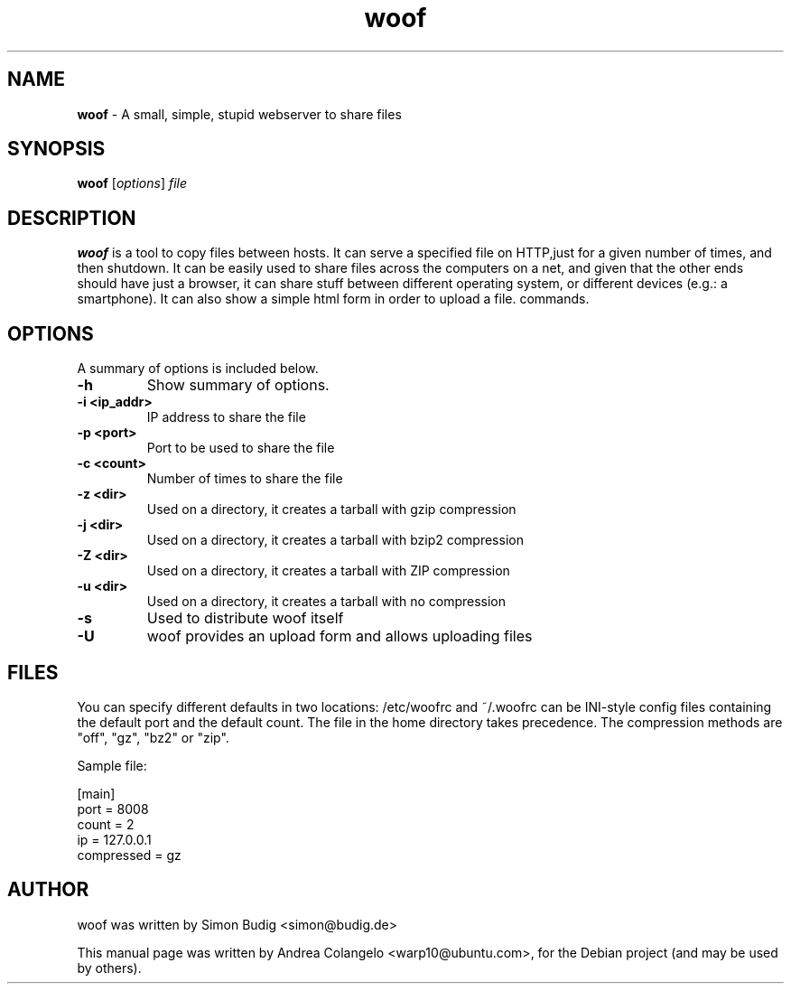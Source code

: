 .TH "woof" "1" "Last Modified: November 22, 2022"
.SH NAME
\fBwoof\fP \- A small, simple, stupid webserver to share files 

.SH SYNOPSIS
.B woof
.RI [ options ] " file" 

.SH DESCRIPTION
\fBwoof\fP is a tool to copy files between hosts. It can 
serve a specified file on HTTP,just for a given number of times, and then 
shutdown. It can be easily used to share files across the computers on a 
net, and given that the other ends should have just a browser, it can share 
stuff between different operating system, or different devices (e.g.: a 
smartphone). It can also show a simple html form in order to upload a file.
commands.

.SH OPTIONS
A summary of options is included below.
.TP
.B \-h
Show summary of options.
.TP
.B \-i <ip_addr>
IP address to share the file
.TP
.B \-p <port>
Port to be used to share the file
.TP
.B \-c <count>
Number of times to share the file
.TP
.B \-z <dir>
Used on a directory, it creates a tarball with gzip compression
.TP
.B \-j <dir>
Used on a directory, it creates a tarball with bzip2 compression
.TP
.B \-Z <dir>
Used on a directory, it creates a tarball with ZIP compression
.TP
.B \-u <dir>
Used on a directory, it creates a tarball with no compression
.TP
.B \-s
Used to distribute woof itself
.TP
.B \-U
woof provides an upload form and allows uploading files

.SH FILES
You can specify different defaults in two locations: /etc/woofrc
and ~/.woofrc can be INI-style config files containing the default
port and the default count. The file in the home directory takes
precedence. The compression methods are "off", "gz", "bz2" or "zip".

    Sample file:

        [main]
        port = 8008
        count = 2
        ip = 127.0.0.1
        compressed = gz

.SH AUTHOR
woof was written by Simon Budig <simon@budig.de>

This manual page was written by Andrea Colangelo <warp10@ubuntu.com>,
for the Debian project (and may be used by others).
